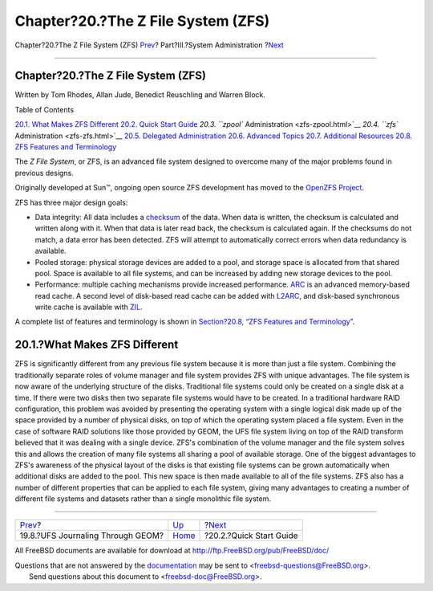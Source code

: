 ===================================
Chapter?20.?The Z File System (ZFS)
===================================

.. raw:: html

   <div class="navheader">

Chapter?20.?The Z File System (ZFS)
`Prev <geom-gjournal.html>`__?
Part?III.?System Administration
?\ `Next <zfs-quickstart.html>`__

--------------

.. raw:: html

   </div>

.. raw:: html

   <div class="chapter">

.. raw:: html

   <div class="titlepage" xmlns="">

.. raw:: html

   <div>

.. raw:: html

   <div>

Chapter?20.?The Z File System (ZFS)
-----------------------------------

.. raw:: html

   </div>

.. raw:: html

   <div>

Written by Tom Rhodes, Allan Jude, Benedict Reuschling and Warren Block.

.. raw:: html

   </div>

.. raw:: html

   </div>

.. raw:: html

   </div>

.. raw:: html

   <div class="toc">

.. raw:: html

   <div class="toc-title">

Table of Contents

.. raw:: html

   </div>

`20.1. What Makes ZFS Different <zfs.html#zfs-differences>`__
`20.2. Quick Start Guide <zfs-quickstart.html>`__
`20.3. ``zpool`` Administration <zfs-zpool.html>`__
`20.4. ``zfs`` Administration <zfs-zfs.html>`__
`20.5. Delegated Administration <zfs-zfs-allow.html>`__
`20.6. Advanced Topics <zfs-advanced.html>`__
`20.7. Additional Resources <zfs-links.html>`__
`20.8. ZFS Features and Terminology <zfs-term.html>`__

.. raw:: html

   </div>

The *Z File System*, or ZFS, is an advanced file system designed to
overcome many of the major problems found in previous designs.

Originally developed at Sun™, ongoing open source ZFS development has
moved to the `OpenZFS Project <http://open-zfs.org>`__.

ZFS has three major design goals:

.. raw:: html

   <div class="itemizedlist">

-  Data integrity: All data includes a
   `checksum <zfs-term.html#zfs-term-checksum>`__ of the data. When data
   is written, the checksum is calculated and written along with it.
   When that data is later read back, the checksum is calculated again.
   If the checksums do not match, a data error has been detected. ZFS
   will attempt to automatically correct errors when data redundancy is
   available.

-  Pooled storage: physical storage devices are added to a pool, and
   storage space is allocated from that shared pool. Space is available
   to all file systems, and can be increased by adding new storage
   devices to the pool.

-  Performance: multiple caching mechanisms provide increased
   performance. `ARC <zfs-term.html#zfs-term-arc>`__ is an advanced
   memory-based read cache. A second level of disk-based read cache can
   be added with `L2ARC <zfs-term.html#zfs-term-l2arc>`__, and
   disk-based synchronous write cache is available with
   `ZIL <zfs-term.html#zfs-term-zil>`__.

.. raw:: html

   </div>

A complete list of features and terminology is shown in `Section?20.8,
“ZFS Features and Terminology” <zfs-term.html>`__.

.. raw:: html

   <div class="sect1">

.. raw:: html

   <div class="titlepage" xmlns="">

.. raw:: html

   <div>

.. raw:: html

   <div>

20.1.?What Makes ZFS Different
------------------------------

.. raw:: html

   </div>

.. raw:: html

   </div>

.. raw:: html

   </div>

ZFS is significantly different from any previous file system because it
is more than just a file system. Combining the traditionally separate
roles of volume manager and file system provides ZFS with unique
advantages. The file system is now aware of the underlying structure of
the disks. Traditional file systems could only be created on a single
disk at a time. If there were two disks then two separate file systems
would have to be created. In a traditional hardware RAID configuration,
this problem was avoided by presenting the operating system with a
single logical disk made up of the space provided by a number of
physical disks, on top of which the operating system placed a file
system. Even in the case of software RAID solutions like those provided
by GEOM, the UFS file system living on top of the RAID transform
believed that it was dealing with a single device. ZFS's combination of
the volume manager and the file system solves this and allows the
creation of many file systems all sharing a pool of available storage.
One of the biggest advantages to ZFS's awareness of the physical layout
of the disks is that existing file systems can be grown automatically
when additional disks are added to the pool. This new space is then made
available to all of the file systems. ZFS also has a number of different
properties that can be applied to each file system, giving many
advantages to creating a number of different file systems and datasets
rather than a single monolithic file system.

.. raw:: html

   </div>

.. raw:: html

   </div>

.. raw:: html

   <div class="navfooter">

--------------

+--------------------------------------+---------------------------------------+-------------------------------------+
| `Prev <geom-gjournal.html>`__?       | `Up <system-administration.html>`__   | ?\ `Next <zfs-quickstart.html>`__   |
+--------------------------------------+---------------------------------------+-------------------------------------+
| 19.8.?UFS Journaling Through GEOM?   | `Home <index.html>`__                 | ?20.2.?Quick Start Guide            |
+--------------------------------------+---------------------------------------+-------------------------------------+

.. raw:: html

   </div>

All FreeBSD documents are available for download at
http://ftp.FreeBSD.org/pub/FreeBSD/doc/

| Questions that are not answered by the
  `documentation <http://www.FreeBSD.org/docs.html>`__ may be sent to
  <freebsd-questions@FreeBSD.org\ >.
|  Send questions about this document to <freebsd-doc@FreeBSD.org\ >.
